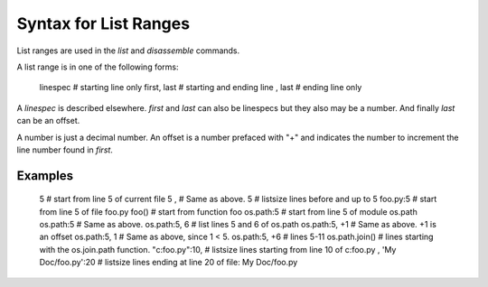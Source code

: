 Syntax for List Ranges
======================

List ranges are used in the `list` and `disassemble` commands.

A list range is in one of the following forms:

    linespec       # starting line only
    first, last    # starting and ending line
    , last         # ending line only


A *linespec* is described elsewhere. *first* and *last* can also be
linespecs but they also may be a number. And finally *last* can be an
offset.

A number is just a decimal number. An offset is a number prefaced with "+" and
indicates the number to increment the line number found in *first*.

Examples
--------

    5                    # start from line 5 of current file
    5 ,                  # Same as above.
    5                    # listsize lines before and up to 5
    foo.py:5             # start from line 5 of file foo.py
    foo()                # start from function foo
    os.path:5            # start from line 5 of module os.path
    os.path:5            # Same as above.
    os.path:5, 6         # list lines 5 and 6 of os.path
    os.path:5, +1        # Same as above. +1 is an offset
    os.path:5, 1         # Same as above, since 1 < 5.
    os.path:5, +6        # lines 5-11
    os.path.join()       # lines starting with the os.join.path function.
    "c:\foo.py":10,      # listsize lines starting from line 10 of c:\foo.py
    , 'My Doc/foo.py':20 # listsize lines ending at line 20 of file: My Doc/foo.py
